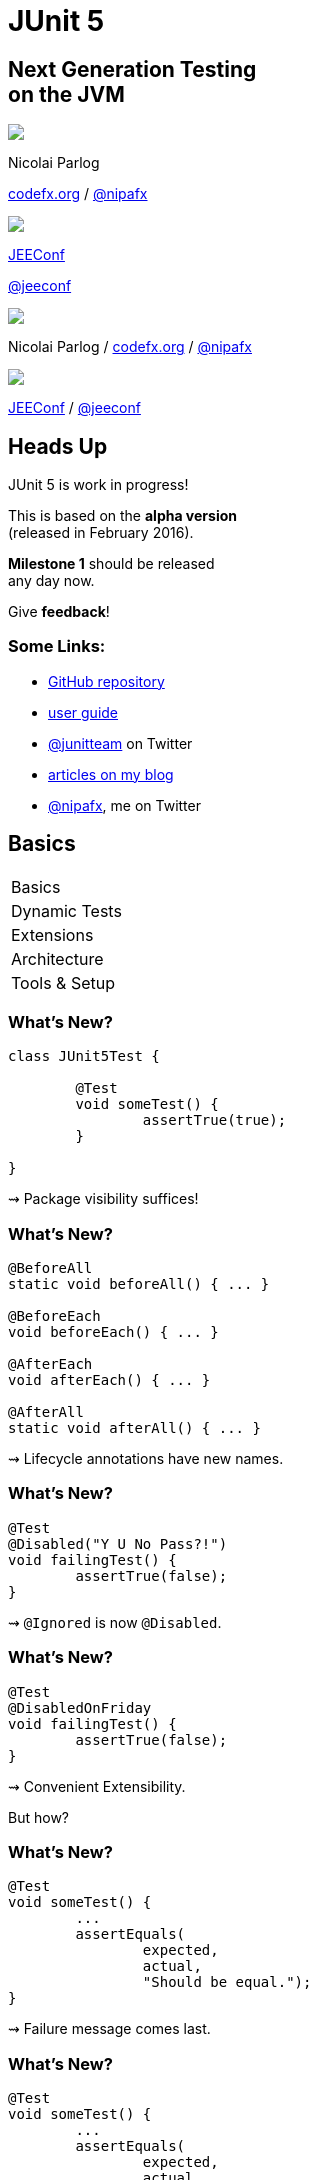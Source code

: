 = JUnit 5
:backend: revealjs
:revealjs_center: true
:revealjs_theme: nipa-night
:revealjs_controls: false
:revealjs_history: true
:revealjs_progress: false
:revealjs_transition: slide
:revealjs_backgroundTransition: fade
:revealjs_parallaxBackgroundImage: images/soap-bubbles.jpg
:revealjs_parallaxBackgroundSize: 4096px 2731px

++++
<h2>Next Generation Testing<br>on the JVM</h2>
<div class="event">
	<div class="participant">
		<img src="images/logo-nipa.png" class="logo">
		<div class="name">
			<p>Nicolai Parlog</p>
			<p><a href="http://codefx.org">codefx.org</a>
				/ <a href="https://twitter.com/nipafx" title="Nicolai on Twitter">@nipafx</a></p>
		</div>
	</div>
	<div class="participant">
		<img src="images/logo-jeeconf.png" class="logo">
		<div class="name">
			<p><a href="http://jeeconf.com/">JEEConf</a></p>
			<p><a href="https://twitter.com/jeeconf" title="JEEConf on Twitter">@jeeconf</a></p>
		</div>
	</div>
</div>
++++

++++
<link rel="stylesheet" href="highlight.js/9.2.0.monokai-sublime.css">
<script src="highlight.js/9.2.0.min.js"></script>
<script>
	hljs.initHighlightingOnLoad();
	hljs.configure({tabReplace: '    '})
</script>
++++

// Just adding a footer does not work because reveal.js puts it into the slides
// and we couldn't get it out via CSS. So we move it via JavaScript.
++++
<footer>
	<div class="participant">
		<img src="images/logo-nipa.png" class="logo">
		<div class="name"><p>
			Nicolai Parlog
			/ <a href="http://codefx.org">codefx.org</a>
			/ <a href="https://twitter.com/nipafx" title="Nicolai on Twitter">@nipafx</a>
		</div>
	</p></div>
	<div class="participant">
		<img src="images/logo-jeeconf.png" class="logo">
		<div class="name"><p>
			<a href="http://jeeconf.com/">JEEConf</a>
				/ <a href="https://twitter.com/jeeconf" title="JEEConf on Twitter">@jeeconf</a>
		</p></div>
	</div>
</footer>
<script>
	document.addEventListener('DOMContentLoaded', function () {
		document.body.appendChild(document.querySelector('footer'));
	})
</script>
++++



// ############### //
// H E A D S   U P //
// ############### //

== Heads Up

JUnit 5 is work in progress!

This is based on the *alpha version* +
(released in February 2016).

*Milestone 1* should be released +
any day now.

Give *feedback*!

=== Some Links:

* https://github.com/junit-team/junit5[GitHub repository]
* http://junit.org/junit5/docs/current/user-guide[user guide]
* https://twitter.com/junitteam[@junitteam] on Twitter
* http://blog.codefx.org/tag/junit-5/[articles on my blog]
* https://twitter.com/nipafx[@nipafx], me on Twitter


// ########### //
// B A S I C S //
// ########### //


[data-state="no-title"]
== Basics

++++
<table class="toc">
	<tr class="toc-current"><td>Basics</td></tr>
	<tr><td>Dynamic Tests</td></tr>
	<tr><td>Extensions</td></tr>
	<tr><td>Architecture</td></tr>
	<tr><td>Tools &amp; Setup</td></tr>
</table>
++++

=== What's New?

```java
class JUnit5Test {

	@Test
	void someTest() {
		assertTrue(true);
	}

}
```

++++
<p class="fragment current-visible">⇝ Package visibility suffices!</p>
++++

=== What's New?

```java
@BeforeAll
static void beforeAll() { ... }

@BeforeEach
void beforeEach() { ... }

@AfterEach
void afterEach() { ... }

@AfterAll
static void afterAll() { ... }
```

++++
<p class="fragment current-visible">⇝ Lifecycle annotations have new names.</p>
++++

=== What's New?

```java
@Test
@Disabled("Y U No Pass?!")
void failingTest() {
	assertTrue(false);
}
```

++++
<p class="fragment current-visible">⇝ <code>@Ignored</code> is now <code>@Disabled</code>.</p>
++++

=== What's New?

```java
@Test
@DisabledOnFriday
void failingTest() {
	assertTrue(false);
}
```

++++
<p class="fragment" data-fragment-index="0,1">⇝ Convenient Extensibility.</p>
<p class="fragment" data-fragment-index="1">But how?</p>
++++

=== What's New?

```java
@Test
void someTest() {
	...
	assertEquals(
		expected,
		actual,
		"Should be equal.");
}
```

++++
<p class="fragment current-visible">⇝ Failure message comes last.</p>
++++

=== What's New?

```java
@Test
void someTest() {
	...
	assertEquals(
		expected,
		actual,
		() -> "Should " + "be " + "equal.");
}
```

++++
<p class="fragment current-visible">⇝ Failure message can be created lazily.</p>
++++

=== What's New?

```java
@Test
void assertAllProperties() {
	Address ad = new Address(
	  "City", "Street", "42");

	assertAll("address",
	  () -> assertEquals("C", ad.city),
	  () -> assertEquals("Str", ad.street),
	  () -> assertEquals("63", ad.number)
	);
}
```

++++
<p class="fragment current-visible">⇝ <code>assertAll</code> gathers results from multiple assertions</p>
++++

=== What's New?

Output if `assertAll` fails:

```bash
org.opentest4j.MultipleFailuresError:
	address (3 failures)
	expected: <C> but was: <City>
	expected: <Str> but was: <Street>
	expected: <63> but was: <42>
```


=== What's New?

```java
void methodUnderTest() {
	throw new IllegalStateException();
}

@Test
void assertExceptions() {
	assertThrows(
		Exception.class,
		this::methodUnderTest);
}
```

++++
<p class="fragment current-visible">⇝ <code>assertThrows</code> asserts that<br>
	an exception of a specific type was thrown</p>
++++

=== What's New?

```java
@Test
void assertExceptions() {
	Exception ex = expectThrows(
		Exception.class,
		this::methodUnderTest);
	assertEquals("Msg", ex.getMessage());
}
```

++++
<p class="fragment current-visible">⇝ <code>expectThrows</code> is like <code>assertThrows</code><br>
	but also returns the exception for further examination</p>
++++

=== What's New?

```java
class CountTest {
	// lifecycle and tests
	@Nested
	class CountGreaterZero {
		// lifecycle and tests
		@Nested
		class CountMuchGreaterZero {
			// lifecycle and tests
		}
	}
}
```

++++
<p class="fragment current-visible">⇝ <code>@Nested</code> to organize tests in inner classes</p>
++++

=== What's New?

```java
@DisplayName("A count")
class CountTest {
	@Nested
	@DisplayName("when greater zero")
	class CountGreaterZero {
		@Test
		@DisplayName("is positive")
		void isPositive() { ... }
	}
}
```

++++
<p class="fragment current-visible">⇝ <code>@DisplayName</code> to show a nice name</p>
++++

=== What's new?

The effects of `@Nested` and `@DisplayName`:

image::images/testing-a-stack.png[]

=== What's new?

```java
@Test
void someTest(MyServer server) {
	// do something with `server`
}
```

++++
<div class="fragment current-visible">
	<p>⇝ Parameter Injection!</p>
	<p>But where does it come from?</p>
</div>
++++

=== What's New?

++++
<h3>Summary</h3>
++++

* lifecycle works much like before
* many details were improved
* `@Nested` and `@DisplayName` +
make a nice couple
* parameter injection
* no lambdas (so far)

++++
<p class="fragment current-visible">
That's all very nice but how is it<br>
<i>Next Generation Testing</i>?
</p>
++++



// ######################### //
// D Y N A M I C   T E S T S //
// ######################### //


[data-state="no-title"]
== Dynamic Tests

++++
<table class="toc">
	<tr><td>Basics</td></tr>
	<tr class="toc-current"><td>Dynamic Tests</td></tr>
	<tr><td>Extensions</td></tr>
	<tr><td>Architecture</td></tr>
	<tr><td>Tools &amp; Setup</td></tr>
</table>
++++



// ################### //
// E X T E N S I O N S //
// ################### //


[data-state="no-title"]
== Extensions

++++
<table class="toc">
	<tr><td>Basics</td></tr>
	<tr><td>Dynamic Tests</td></tr>
	<tr class="toc-current"><td>Extensions</td></tr>
	<tr><td>Architecture</td></tr>
	<tr><td>Tools &amp; Setup</td></tr>
</table>
++++


=== Extensions in JUnit 4

++++
<h3>Runners</h3>
++++

Manage a test's full lifecycle.

```java
@RunWith(MockitoJUnitRunner.class)
public class MyTest { ... }
```

* very flexible
* heavyweight
* exclusive


=== Extensions in JUnit 4

++++
<h3>Rules</h3>
++++

Execute code before and after statements.

```java
public class MyTest {
	@Rule
	public MockitoRule rule =
		MockitoJUnit.rule();
}
```

* added in 4.7
* lightweight
* limited to before/after behavior


=== Extensions in JUnit 4

Extension model is not optimal:

* two competing mechanisms
** each with limitations
** but with considerable overlap
* composition can cause problems


=== Approach in JUnit 5

From JUnit 5's
https://github.com/junit-team/junit5/wiki/Core-Principles[Core Principles]:

> Prefer extension points over features

Quite literally JUnit 5 has _Extension Points_


=== Extension Points

// TODO consider creating a table that shows "JUnit steps" on the left and extension points on the right

* BeforeAll Callback
* Test Instance Post Processing
* Conditional Test Execution
* BeforeEach Callback
* Parameter Resolution
* Exception Handling
* AfterEach Callback
* AfterAll Callback


=== Implementing Extensions

* one interface for each extension point
* method arguments capture context

```java
public interface BeforeEachExtensionPoint
		extends ExtensionPoint {

	void beforeEach(
		TestExtensionContext context)
		throws Exception;
}
```

* an extension can use multiple points +
to implement its feature


=== Benchmark Extension

We want to benchmark our tests!

* for each test method
* write the runtime to console

How?

* store test launch time _before each_ test
* compute runtime and print _after each_ test


=== Benchmark Extension

```java
public class BenchmarkExtension implements
		BeforeEachExtensionPoint,
		AfterEachExtensionPoint {

	private long launchTime;

	// ...
}
```


=== Benchmark Extension

```java
@Override
public void beforeEach(
		TestExtensionContext context) {
	launchTime = currentTimeMillis();
}

@Override
public void afterEach(
		TestExtensionContext context) {
	printf("Test '%s' took %d ms.%n",
		context.getDisplayName(),
		currentTimeMillis() - launchTime);
}
```


=== Other Examples

Remember This?

```java
@Test
@DisabledOnFriday
void failingTest() {
	assertTrue(false);
}
```

Let's see how it works!


=== Disabled Extension

```java
public class DisabledOnFridayCondition
		implements TestExecutionCondition {
	@Override
	public ConditionEvaluationResult evaluate(
			TestExtensionContext context) {
		if (isFriday())
			return disabled("Happy Weekend!");
		else
			return enabled("Fix it!");
	}
}
```


=== Other Examples

What about parameter injection?

```java
@Test
void someTest(MyServer server) {
	// do something with `server`
}
```


=== Parameter Injection

```java
public class MyServerParameterResolver
		implements MethodParameterResolver {
	@Override
	public boolean supports(
			Parameter parameter, ... ) {
		return parameter.getType()
				== MyServer.class;
	}
	@Override
	public Object resolve( ... ) {
		return new MyServer();
	}
}
```


=== Applying Extensions

How do we apply extensions?

```java
@ExtendWith(DisabledOnFridayCondition.class)
class JUnit5Test {
	...
}
```

That's technical and verbose... :(


=== Applying Extensions

https://en.wikibooks.org/wiki/Java_Programming/Annotations/Meta-Annotations[Meta-annotations] to the rescue!

* JUnit 5's annotations are meta-annotations
* JUnit 5 checks recursively for annotations
* ⇝ we can create our own annotations!


=== Creating Annotations

```java
@ExtendWith(DisabledOnFridayCondition.class)
public @interface DisabledOnFriday { }

@Test
@Tag("integration")
@ExtendWith(BenchmarkExtension.class)
@ExtendWith(MyServerParameterResolver.class)
public @interface IntegrationTest { }

@IntegrationTest
@DisabledOnFriday
void testLogin(MyServer server) { ... }
```


=== Extensions

++++
<h3>Summary</h3>
++++

* flexibility because of many extension points
* extensions compose well
* customizable due to meta-annotations

(We left out http://blog.codefx.org/design/architecture/junit-5-extension-model/[some details].)

++++
<p class="fragment current-visible">
That's all very nice but how is it<br>
<i>Next Generation Testing</i>?
</p>
++++



// ####################### //
// A R C H I T E C T U R E //
// ####################### //


[data-state="no-title"]
== Architecture

++++
<table class="toc">
	<tr><td>Basics</td></tr>
	<tr><td>Dynamic Tests</td></tr>
	<tr><td>Extensions</td></tr>
	<tr class="toc-current"><td>Architecture</td></tr>
	<tr><td>Tools &amp; Setup</td></tr>
</table>
++++


=== JUnit 4 Architecture

* a single JAR (ignoring Hamcrest)
* used by
** developers
** extensions
** IDEs, build-tools
* no separation of concerns


=== JUnit 4 Architecture

* tools provide us with awesome features!
* but API is not powerful enough

++++
<div class="fragment current-visible">
<div class="quoteblock"><blockquote><div class="paragraph"><p>I know, I’ll use reflection!</p></div></blockquote></div>
<div class="ulist"><ul>
	<li><p>nothing was safe!</p></li>
	<li><p>bound tools to implementation details</p></li>
	<li><p>made maintenance and evolution very hard</p></li>
</ul></div>
</div>
++++


=== Dead End

Part of JUnit's success is its great tool support!

But the same tools locked development in.

> The success of JUnit as a platform prevents the development of JUnit as a tool. +
(https://jaxenter.com/crowdfunding-for-junit-lambda-is-underway-119546.html[Johannes Link])


=== Approach in JUnit 5

Separation of concerns:

. an API to write tests against
. a mechanism to discover and run tests


=== Looking Closer

++++
<div class="conversation">
<p class="left">An API to write test against.</p>
<p class="right">Ok.</p>
<p class="left">A mechanism to discover and run tests.</p>
<p class="right">Which tests?</p>
<p class="left">JUnit (obviously!)</p>
<p class="right">But which version?</p>
<p class="left">Eh, 5?</p>
<p class="right">Just lame old @Test-annotated?</p>
<p class="left">Err...</p>
<p class="right">No extension for lambdas?!</p>
<p class="left">Ok, ok!</p>
</div>
++++


=== Approach in JUnit 5

Separation of concerns V 2.0:

. an API to write tests against
. a mechanism to discover and run tests
[loweralpha]
.. specific mechanism per variant of tests +
(e.g. JUnit 4 or JUnit 5)
.. orchestration of specific mechanisms
.. API between them


=== JUnit 5 Modules

`junit5-api` ::
	the API for us to write tests against
`junit-enginge-api` ::
	the API all test engines have to implement
`junit5-engine` ::
	implementation for JUnit 5 tests
`junit-launcher` ::
* discovers test engines
* orchestrates their execution
* provides an API to IDEs and build tools


=== JUnit 5 Modules

image::images/junit-5-architecture-limited-lean.png[style="diagram",500]


=== Architecture

++++
<h3>Summary</h3>
++++

* clear separation of concerns
* API for developers
* API for tools

++++
<p class="fragment" data-fragment-index="0">
That's all very nice but how is it<br>
<i>Next Generation Testing</i>?
</p>

<p class="fragment" data-fragment-index="1">
<strong>Because it opens up the platform!</strong>
</p>
++++


=== Moar Engines!

* want to run JUnit 4 tests? +
⇝ create an engine for it
* want TestNG to have support like JUnit? +
⇝ create an engine for it
* want to write tests as lambdas? +
⇝ create an engine for it


=== Moar Engines!

image::images/junit-5-architecture-lean.png[style="diagram",500]


=== Open Platform

Once JUnit 5 adoption sets in:

* tools are decoupled from implementation details
* tools can support all test frameworks equally well
* new frameworks start with full tool support
* developers can try out new things

A new generation of test frameworks might arise!


=== Open Platform

JUnit's success as a platform +
becomes *available to everybody*.

This heralds the +
*next generation of testing on the JVM*!


=== Architecture

++++
<h3>Summary</h3>
++++

* clear separation of concerns: +
APIs for developers, tools, +
and new frameworks
* opens up the platform
* tool support for everybody!

(There's http://blog.codefx.org/design/architecture/junit-5-architecture/[even more] to the story.)



// ######################### //
// T O O L S   &   S E T U P //
// ######################### //


[data-state="no-title"]
== Tools & Setup

++++
<table class="toc">
	<tr><td>Basics</td></tr>
	<tr><td>Dynamic Tests</td></tr>
	<tr><td>Extensions</td></tr>
	<tr><td>Architecture</td></tr>
	<tr class="toc-current"><td>Tools &amp; Setup</td></tr>
</table>
++++


=== Writing Tests

++++
<h3>As Easy As Pie!</h3>
++++


Add this:

`org.junit` / `junit5-api` / `5.0.0-ALPHA`

Have fun!


=== Running Tests

++++
<h3>No native support, yet</h3>
++++

Maven:: nothing visible happens
(https://issues.apache.org/jira/browse/SUREFIRE-1206[#1206])
Gradle:: not even an issue
IntelliJ:: good progress, EA soon (https://youtrack.jetbrains.com/issue/IDEA-148288[#148288])
Eclipse:: slow progress (https://bugs.eclipse.org/bugs/show_bug.cgi?id=488566[#488566], https://github.com/junit-team/junit5/issues/217[#217])


=== Running Tests

++++
<h3>As Part Of JUnit 4</h3>
++++

* individual classes:
+
```java
@RunWith(JUnit5.class)
public class JUnit5Test { ... }
```
* all classes:
+
```java
@RunWith(JUnit5.class)
@Packages({ "my.test.package" })
public class JUnit5TestSuite { }
```


=== Running Tests

++++
<h3>With Build Tools</h3>
++++

JUnit 5 team provides rudimentary +
Gradle plugin and Maven Surefire provider +
(see https://junit-team.github.io/junit5/#build-support[User Guide] for details)


=== Running Tests

++++
<h3>From Console</h3>
++++

There is a http://junit.org/junit5/docs/current/user-guide/#console-runner[console runner]:

```bash
# run all tests
junit-console
	-p ${path_to_compiled_test_classes}
	-a
# run a specific test
junit-console
	-p ${path_to_compiled_test_classes}
	org.codefx.demo.junit5.HelloWorldTest
```


=== Tools & Setup

++++
<h3>Summary</h3>
++++

* you can start writing tests right away
* tools have no native support yet
* running with JUnit 4 is a good compromise

(Read about http://blog.codefx.org/libraries/junit-5-setup/[the setup details].)



// ################### //
// Q U E S T I O N S ? //
// ################### //


== Next Generation Testing On The JVM

* new API is an incremental improvement +
full of thoughtful details
* extension model looks very promising
* architecture opens up the platform
* tool support is not there yet

(Read http://blog.codefx.org/tag/junit-5/[more about JUnit 5].)

[data-background="images/question-mark.jpg"]
=== Questions?

++++
<h3>Find Me</h3>
++++
http://codefx.org[codefx.org] / https://twitter.com/nipafx[@nipafx] / https://google.com/+NicolaiParlog[+NicolaiParlog]

++++
<h3>Me</h3>
++++

you can http://blog.codefx.org/hire-nicolai-parlog/[hire me]

since 2014: Java developer at http://www.disy.net/en/welcome.html[Disy]

2011-2014: Java developer at http://www.isi.fraunhofer.de/isi-en/index.php[Fraunhofer ISI]

until 2010: CS and Math at http://www.tu-dortmund.de[TU Dortmund]


== Image Credits

* bubbles:
https://www.flickr.com/photos/elwillo/[Keith Williamson]
(https://creativecommons.org/licenses/by/2.0/[CC-BY 2.0])
* architecture diagrams: +
http://blog.codefx.org/about-nicolai-parlog/[Nicolai Parlog]
(https://creativecommons.org/licenses/by-nc/4.0/[CC-BY-NC 4.0])
* question-mark:
http://milosevicmilos.com/[Milos Milosevic]
(https://creativecommons.org/licenses/by/2.0/[CC-BY 2.0])
